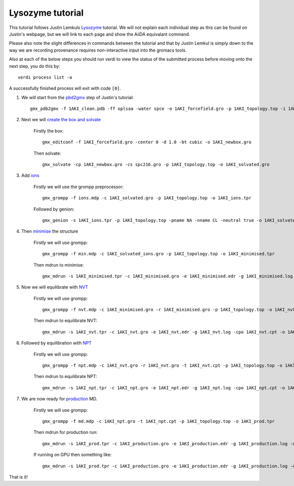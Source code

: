 =================
Lysozyme tutorial
=================

This tutorial follows Justin Lemkuls `Lysozyme <http://www.mdtutorials.com/gmx/lysozyme/>`_ tutorial. We will not explain each individual step as this can be found on Justin's webpage, but we will link to each page and show the AiiDA equivalant command.

Please also note the slight differences in commands between the tutorial and that by Justin Lemkul is simply down to the way we are recording provenance requires non-interactive input into the gromacs tools.

Also at each of the below steps you should run verdi to view the status of the submitted process before moving onto the next step, you do this by::

    verdi process list -a

A successfully finished process will exit with code ``[0]``.

#. We will start from the `pbd2gmx <http://www.mdtutorials.com/gmx/lysozyme/01_pdb2gmx.html>`_ step of Justin's tutorial::

    gmx_pdb2gmx -f 1AKI_clean.pdb -ff oplsaa -water spce -o 1AKI_forcefield.gro -p 1AKI_topology.top -i 1AKI_restraints.itp

#. Next we will `create the box and solvate <http://www.mdtutorials.com/gmx/lysozyme/03_solvate.html>`_

    Firstly the box::

        gmx_editconf -f 1AKI_forcefield.gro -center 0 -d 1.0 -bt cubic -o 1AKI_newbox.gro

    Then solvate::

        gmx_solvate -cp 1AKI_newbox.gro -cs spc216.gro -p 1AKI_topology.top -o 1AKI_solvated.gro

#. Add `ions <http://www.mdtutorials.com/gmx/lysozyme/04_ions.html>`_

    Firstly we will use the grompp preprocessor::

        gmx_grompp -f ions.mdp -c 1AKI_solvated.gro -p 1AKI_topology.top -o 1AKI_ions.tpr

    Followed by genion::

        gmx_genion -s 1AKI_ions.tpr -p 1AKI_topology.top -pname NA -nname CL -neutral true -o 1AKI_solvated_ions.gro

#. Then `minimise <http://www.mdtutorials.com/gmx/lysozyme/05_EM.html>`_ the structure

    Firstly we will use grompp::

        gmx_grompp -f min.mdp -c 1AKI_solvated_ions.gro -p 1AKI_topology.top -o 1AKI_minimised.tpr

    Then mdrun to minimise::

        gmx_mdrun -s 1AKI_minimised.tpr -c 1AKI_minimised.gro -e 1AKI_minimised.edr -g 1AKI_minimised.log -o 1AKI_minimised.trr

#. Now we will equilibrate with `NVT <http://www.mdtutorials.com/gmx/lysozyme/06_equil.html>`_

    Firstly we will use grompp::

        gmx_grompp -f nvt.mdp -c 1AKI_minimised.gro -r 1AKI_minimised.gro -p 1AKI_topology.top -o 1AKI_nvt.tpr

    Then mdrun to equilibrate NVT::

        gmx_mdrun -s 1AKI_nvt.tpr -c 1AKI_nvt.gro -e 1AKI_nvt.edr -g 1AKI_nvt.log -cpo 1AKI_nvt.cpt -o 1AKI_nvt.trr

#. Followed by equilibration with `NPT <http://www.mdtutorials.com/gmx/lysozyme/07_equil2.html>`_

    Firstly we will use grompp::

        gmx_grompp -f npt.mdp -c 1AKI_nvt.gro -r 1AKI_nvt.gro -t 1AKI_nvt.cpt -p 1AKI_topology.top -o 1AKI_npt.tpr

    Then mdrun to equilibrate NPT::

        gmx_mdrun -s 1AKI_npt.tpr -c 1AKI_npt.gro -e 1AKI_npt.edr -g 1AKI_npt.log -cpo 1AKI_npt.cpt -o 1AKI_npt.trr

#. We are now ready for `production <http://www.mdtutorials.com/gmx/lysozyme/08_MD.html>`_ MD.

    Firstly we will use grompp::

        gmx_grompp -f md.mdp -c 1AKI_npt.gro -t 1AKI_npt.cpt -p 1AKI_topology.top -o 1AKI_prod.tpr

    Then mdrun for production run::

        gmx_mdrun -s 1AKI_prod.tpr -c 1AKI_production.gro -e 1AKI_production.edr -g 1AKI_production.log -o 1AKI_production.trr

    If running on GPU then something like::

        gmx_mdrun -s 1AKI_prod.tpr -c 1AKI_production.gro -e 1AKI_production.edr -g 1AKI_production.log -o 1AKI_production.trr -bonded gpu -nb gpu -pme gpu -ntmpi 1 -ntomp 5 -pin on

That is it!
